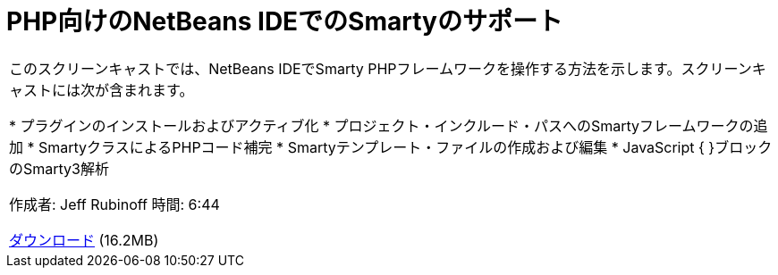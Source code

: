 // 
//     Licensed to the Apache Software Foundation (ASF) under one
//     or more contributor license agreements.  See the NOTICE file
//     distributed with this work for additional information
//     regarding copyright ownership.  The ASF licenses this file
//     to you under the Apache License, Version 2.0 (the
//     "License"); you may not use this file except in compliance
//     with the License.  You may obtain a copy of the License at
// 
//       http://www.apache.org/licenses/LICENSE-2.0
// 
//     Unless required by applicable law or agreed to in writing,
//     software distributed under the License is distributed on an
//     "AS IS" BASIS, WITHOUT WARRANTIES OR CONDITIONS OF ANY
//     KIND, either express or implied.  See the License for the
//     specific language governing permissions and limitations
//     under the License.
//

= PHP向けのNetBeans IDEでのSmartyのサポート
:jbake-type: tutorial
:jbake-tags: tutorials 
:markup-in-source: verbatim,quotes,macros
:jbake-status: published
:icons: font
:syntax: true
:source-highlighter: pygments
:toc: left
:toc-title:
:description: PHP向けのNetBeans IDEでのSmartyのサポート - Apache NetBeans
:keywords: Apache NetBeans, Tutorials, PHP向けのNetBeans IDEでのSmartyのサポート

|===
|このスクリーンキャストでは、NetBeans IDEでSmarty PHPフレームワークを操作する方法を示します。スクリーンキャストには次が含まれます。

* プラグインのインストールおよびアクティブ化
* プロジェクト・インクルード・パスへのSmartyフレームワークの追加
* SmartyクラスによるPHPコード補完
* Smartyテンプレート・ファイルの作成および編集
* JavaScript { }ブロックのSmarty3解析

作成者: Jeff Rubinoff
時間: 6:44

link:http://bits.netbeans.org/media/smarty-framework.flv[+ダウンロード+] (16.2MB)
  
|===
